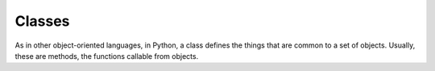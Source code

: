 .. _classes:

#######
Classes
#######

.. todo::

    - defining your own objects

As in other object-oriented languages, in Python, a class defines the things
that are common to a set of objects.  Usually, these are methods, the functions
callable from objects.
